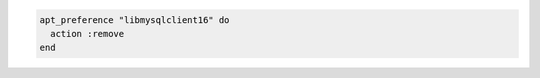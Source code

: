 .. This is an included how-to. 

.. To unpin ``libmysqlclient16``:

.. code-block:: ruby

   apt_preference "libmysqlclient16" do
     action :remove
   end



